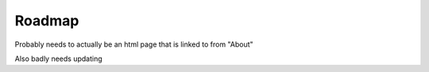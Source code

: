 .. _roadmap:

=======
Roadmap
=======

Probably needs to actually be an html page that is linked to from "About"


Also badly needs updating

.. .. raw:: html

..     <!doctype html>
..     <html class="no-js" lang="en">
..     <head>
..     <meta charset="utf-8">
..     <meta http-equiv="x-ua-compatible" content="ie=edge">
..     <meta name="viewport" content="width=device-width, initial-scale=1, shrink-to-fit=no">
..     <title>Start9 - Roadmap</title>
..     <meta name="author" content="Start9">
..     <meta name="description" content="The world of free and open source software is rich and expanding. With the Embassy device and platform, Start9 aims to unleash open source software and usher in a new era of sovereign computing.">
..     <meta name="twitter:card" content="summary">
..     <meta name="twitter:site" content="@start9labs">
..     <meta name="og:title" content="Start9 - Sovereign Computing">
..     <meta property="og:image" content="https://start9.com/images/icon.png" />
..     <meta name="og:description" content="The world of free and open source software is rich and expanding. With the Embassy device and platform, Start9 aims to unleash open source software and usher in a new era of sovereign computing.">
..     <link rel="icon" type="image/png" href="images/favicon.ico">
..     <link rel="stylesheet" href="https://stackpath.bootstrapcdn.com/bootstrap/4.4.1/css/bootstrap.min.css" integrity="sha384-Vkoo8x4CGsO3+Hhxv8T/Q5PaXtkKtu6ug5TOeNV6gBiFeWPGFN9MuhOf23Q9Ifjh" crossorigin="anonymous">
..     <link href="styles/main.css" rel="stylesheet">
..     </head>
..     <body class="body--transparent-header">
..     <!-- <div class="banner" id="banner" role="banner">
..         <span class="banner-text">Limited time sale on the <b>Embassy One</b>! Only $219. Custom engraving available. <a href="https://store.start9.com/collections/embassy">Purchase now!</a></span>
..         <div class="banner-x" onclick="hideBanner()">&times;</div>
..     </div> -->
..     <header class="site-header-wrapper" id="top" role="navigation">
..         <div class="site-header">
..         <nav class="navbar navbar-expand-lg main-navigation navbar-dark">
..             <a href="/" class="logo-box"><img src="images/Start9_logo.png" class="logo" alt="Start9 Logo"></a>
..             <button class="navbar-toggler nav-toggle" type="button" data-toggle="collapse" data-target="#navbarNavDropdown"
..             aria-controls="navbarNavDropdown" aria-expanded="false" aria-label="Toggle navigation">
..             <span class="navbar-toggler-icon"></span>
..             </button>
..             <div class="collapse navbar-collapse" id="navbarNavDropdown">
..             <ul class="navbar-nav">
..                 <li class="nav-item">
..                 <a class="nav-link" href="https://store.start9.com/collections/" target="_blank">Store</a>
..                 </li>
..                 <li class="nav-item">
..                 <a class="nav-link documentation" href="#" target="_blank" rel="noopener noreferrer">Docs</a>
..                 </li>
..                 <li class="nav-item">
..                 <a class="nav-link" href="https://www.youtube.com/channel/UCGEw4HJDvOn3Oy8ykR36P7Q" target="_blank" rel="noopener noreferrer">Videos</a>
..                 </li>
..                 <li class="nav-item">
..                 <a class="nav-link" href="news">News</a>
..                 </li>
..                 <li class="nav-item">
..                 <a class="nav-link" href="roadmap">Roadmap</a>
..                 </li>
..                 <li class="nav-item">
..                 <a class="nav-link" href="join-us">Jobs</a>
..                 </li>
..             </ul>
..             </div>
..         </nav>
..         </div>
..     </header>

..     <section class="margin-top-7 margin-bottom-7 content s-page-roadmap">
..         <div class="container text-center">
..         <h1 class="accent container">Roadmap</h1>
..         <p class="container">The Past, Present, and Future of Start9</p>
..         </div>

..         <section id="cd-timeline" class="cd-container">
..         <div class="cd-timeline-block">
..             <div class="cd-timeline-img cd-picture">
..             </div>

..             <div class="cd-timeline-content">
..             <h2>the beginning</h2>
..             <h3>Start9 Labs founded</h3>
..             <span class="cd-date">2019</span>
..             </div> <!-- cd-timeline-content -->
..         </div> <!-- cd-timeline-block -->

..         <div class="cd-timeline-block">
..             <div class="cd-timeline-img cd-movie">
..             </div> <!-- cd-timeline-img -->

..             <div class="cd-timeline-content">
..             <h2>early days</h2>
..             <h3>EmbassyOS v0.1.0</h3>
..                 <ul class="content-skills">
..                 <li>Services Marketplace</li>
..                 <li>One-click installs of open source, self-hosted software</li>
..                 </ul>
..             <h3>Services</h3>
..                 <ul class="content-skills">
..                 <li>Bitcoin Core</li>
..                 <li>Bitwarden</li>
..                 <li>Cups messenger</li>
..                 </ul>
..             <span class="cd-date">2020 Q1 / Q2</span>
..             </div> <!-- cd-timeline-content -->
..         </div> <!-- cd-timeline-block -->

..         <div class="cd-timeline-block">
..             <div class="cd-timeline-img cd-picture">
..             </div> <!-- cd-timeline-img -->

..             <div class="cd-timeline-content">
..             <h2>laying the foundation</h2>
..             <h3>EOS v0.2.0</h3>
..                 <ul class="content-skills">
..                 <li>UI self-hosted on Embassy</li>
..                 <li>Automated dependency management</li>
..                 <li>User-generated private keys</li>
..                 <li>User-generated passwords</li>
..                 <li>Service data backups</li>
..                 <li>Wifi credentials for additional networks</li>
..                 <li>Many more 'under-the-hood' upgrades</li>
..                 </ul>
..             <h3>Services</h3>
..                 <ul class="content-skills">
..                 <li>File Browser</li>
..                 </ul>
..             <h3>Consulate Browser released</h3>
..             <span class="cd-date">2020 Q3</span>
..             </div> <!-- cd-timeline-content -->
..         </div> <!-- cd-timeline-block -->

..         <div class="cd-timeline-block">
..             <div class="cd-timeline-img cd-location">
..             </div> <!-- cd-timeline-img -->

..             <div class="cd-timeline-content">
..             <h2>forging lightning</h2>
..             <h3>EOS v0.2.5</h3>
..                 <ul class="content-skills">
..                 <li>Radical new dependency management and configuration system</li>
..                 </ul>
..             <h3>Services</h3>
..                 <ul class="content-skills">
..                 <li>BTC Proxy</li>
..                 <li>LND</li>
..                 <li>C-Lightning</li>
..                 <li>Ride the Lightning</li>
..                 <li>Spark Wallet</li>
..                 <li>Burn After Reading</li>
..                 </ul>
..             <span class="cd-date">2020 Q4</span>
..             </div> <!-- cd-timeline-content -->
..         </div> <!-- cd-timeline-block -->

..         <div class="cd-timeline-block">
..             <div class="cd-timeline-img cd-location">
..             </div>

..             <div class="cd-timeline-content">
..             <h2>entering the fediverse</h2>
..             <h3>EOS v0.2.10</h3>
..                 <ul class="content-skills">
..                 <li>LAN support</li>
..                 <li>Service Actions</li>
..                 <li>User-generated private keys</li>
..                 <li>User-generated passwords</li>
..                 </ul>
..             <h3>Services</h3>
..                 <ul class="content-skills">
..                 <li>Mastodon</li>
..                 <li>BTCPay Server</li>
..                 </ul>
..             <h3>Team expanded</h3>
..             <span class="cd-date">2021 Q1</span>
..             </div> <!-- cd-timeline-content -->
..         </div> <!-- cd-timeline-block -->

..         <div class="cd-timeline-block">
..             <div class="cd-timeline-img cd-movie">
..             </div> <!-- cd-timeline-img -->

..             <div class="cd-timeline-content">
..             <h2>new use-cases</h2>
..             <h3>Services</h3>
..                 <ul class="content-skills">
..                 <li>Sphinx Chat</li>
..                 <li>Embassy Pages</li>
..                 <li>Photoview</li>
..                 </ul>
..             <h3>Further team expansion</h3>
..             <span class="cd-date">2021 Q2</span>
..             </div> <!-- cd-timeline-content -->
..         </div> <!-- cd-timeline-block -->

..         <div class="cd-timeline-block">
..             <div class="cd-timeline-img cd-location">
..             </div>

..             <div class="cd-timeline-content">
..             <h2>rebirth of embassyos</h2>
..             <h3>EOS v0.3.0</h3>
..             <ul class="content-skills">
..                 <li>Complete OS overhaul</li>
..                 <li>External drive support</li>
..                 <li>OS / Service data segregation</li>
..                 <li>New streamlined setup, migration, backup, & recovery processes</li>
..                 <li>Many, many more details coming soon</li>
..             </ul>
..             <h3>Services</h3>
..             <ul class="content-skills">
..                 <li>Thunderhub</li>
..                 <li>See wishlist below...</li>
..             </ul>
..             <span class="cd-date">2021 Q3</span>
..             </div> <!-- cd-timeline-content -->
..         </div> <!-- cd-timeline-block -->

..         <div class="cd-timeline-block">
..             <div class="cd-timeline-img cd-location">
..             </div>

..             <div class="cd-timeline-content">
..             <h2>coming soon...</h2>
..             <h3>EOS v0.3.x</h3>
..             <ul class="content-skills">
..                 <li>Additional storage features</li>
..                 <li>Additional networking options</li>
..                 <li>Data encryption</li>
..                 <li>Remote backups</li>
..                 <li>Non-Anonymous Hidden Services</li>
..             </ul>
..             <h3>Expected Services*</h3>
..             <ul class="content-skills">
..                 <li>Bitcoin Wallet Tracker</li>
..                 <li>Mempool.Space</li>
..                 <li>Monero</li>
..                 <li>See wishlist below...</li>
..             </ul>
..             <span class="cd-date">2021 Q4</span>
..             </div> <!-- cd-timeline-content -->
..         </div> <!-- cd-timeline-block -->

..         <div class="cd-timeline-block">
..             <div class="cd-timeline-img cd-location">
..             </div>

..             <div class="cd-timeline-content">
..             <h2>on the horizon</h2>
..             <h3>New Embassy form factor</h3>
..             <h3>Expected Services*</h3>
..             <ul class="content-skills">
..                 <li>Nextcloud</li>
..                 <li>Wireguard</li>
..                 <li>PiHole</li>
..                 <li>See wishlist below...</li>
..             </ul>
..             <span class="cd-date">2022 Q1</span>
..             </div> <!-- cd-timeline-content -->
..         </div> <!-- cd-timeline-block -->

..         <div class="cd-timeline-block">
..             <div class="cd-timeline-img cd-location">
..             </div>

..             <div class="cd-timeline-content">
..             <h2>current research & development</h2>
..             <h3>New devices</h3>
..             <h3>Multi-Embassy syncing</h3>
..             <h3>Advanced networking & mesh capabilities</h3>
..             <span class="cd-date">2022 and Beyond</span>
..             </div> <!-- cd-timeline-content -->
..         </div> <!-- cd-timeline-block -->
..         </section> <!-- cd-timeline -->

..         <div class="container margin-top-4 margin-bottom-5">
..         <div class="row justify-content-center">
..             <div class="col-12 col-md-9">
..             <h2>*Start9 Services Wishlist</h2>
..             <p>It is difficult to predict new service releases as some are released in an on-demand fashion, others might be determined
..             to be a good or bad fit in the moment, and still others can be packaged up by community developers at any time! We do pay
..             close attention to the community's desire for certain services, which can be monitored on this <a href="https://s9.altweb.me">unofficial list.</a></p>
..             <h3>Services</h3>
..             <ul class="content-skills">
..                 <li>Firefox Sync server</li>
..                 <li>IPFS</li>
..                 <li>Home Assistant</li>
..                 <li>Conduit Matrix implementation</li>
..                 <li>Zeronet</li>
..                 <li>Wordpress</li>
..                 <li>Plex Media Server</li>
..             </ul>
..             <h3>Miscellaneous</h3>
..             <ul class="content-skills">
..                 <li>2FA hardware key servers</li>
..                 <li>Bitcoin mixing</li>
..                 <li>Wikis / notes</li>
..                 <li>Security camera monitoring</li>
..                 <li>Search engine</li>
..             </ul>
..             <p>To better understand the full potential of Embassy, check out this list of <a href="https://github.com/awesome-selfhosted/awesome-selfhosted" target="_blank">self-hosted services</a>. All of these open-source projects can be made to work with the Start9 Labs Embassy platform.</p>
..             <p>Is there a particular service you want to see? <a href="/#community">Contact us</a> and let us know.</p>
..             </div>
..         </div>
..         </div>
..     </section>

..     <footer class="s-footer">
..         <div class="container">
..         <div class="row align-items-start s-footer__logo-row">
..             <div class="col-md-6 col-12 order-2 order-md-1">
..             <div class="row s-footer__logo">
..                 <div class="col-2">
..                 <a href="#top"><img src="images/icon-transparent.png" class="s-footer__logo-img" alt="S9 Logo"></a>
..                 </div>
..                 <div class="col-10 s-footer__social invert">
..                 <a href="https://medium.com/@start9labs" target="_blank" rel="noopener nofollow"><img class="s-footer__social-icon" alt="medium icon" src="images/Medium-new.png" title="Medium"></a>
..                 <a href="https://github.com/Start9Labs/" target="_blank" rel="noopener nofollow"><img class="s-footer__social-icon" alt="github icon" src="images/developer-community-github-1.png" title="GitHub"></a>
..                 <a href="https://twitter.com/start9labs?lang=en" target="_blank" rel="noopener nofollow"><img class="s-footer__social-icon" alt="twitter icon" src="images/social-media-twitter.png" title="Twitter"></a>
..                 <a href="https://t.me/start9_labs" target="_blank" rel="noopener nofollow"><img class="s-footer__social-icon" alt="telegram icon" src="images/telegram.png" title="Telegram"></a>
..                 <a href="http://privacy34kn4ez3y3nijweec6w4g54i3g54sdv7r5mr6soma3w4begyd.onion" target="_blank" rel="noopener nofollow"><img class="s-footer__social-icon" alt="tor icon" src="images/tor_icon.png" title="Tor Website"></a>
..                 </div>
..             </div>
..             <div class="row padding-top-1">
..                 <p class="s-footer__logo-copyright">&copy; Copyright 2021 Start9Labs</p>
..                 <p class="s-footer__logo-copyright">BTC Donations: bc1qdah5dculyuw8c6f3wzzannpjt4w5and4knf87h</p>
..                 <p class="s-footer__logo-copyright">We have never received a secret government request to hand over user
..                 information.</p>
..             </div>
..             </div>
..             <div class="col-12 col-md-6 order-1 order-md-2 s-footer__nav">
..             <div class="row justify-content-end">
..                 <div class="col-12 col-md-4">
..                 <h4>company</h4>
..                 <ul>
..                     <li><a href="news">Media</a></li>
..                     <li><a href="/#community">Community</a></li>
..                     <li><a href="join-us">Careers</a></li>
..                 </ul>
..                 </div>
..                 <div class="col-12 col-md-5">
..                 <h4>resources</h4>
..                 <ul>
..                     <li><a href="https://medium.com/@start9labs" target="_blank" rel="nofollow noopener">Blog</a></li>
..                     <li><a href="privacy">Privacy Policy</a></li>
..                     <li><a href="license-v1.0">License</a></li>
..                 </ul>
..                 </div>
..             </div>
..             </div>
..         </div>
..         </div>
..     </footer>

..     <script src="https://code.jquery.com/jquery-3.4.1.slim.min.js" integrity="sha384-J6qa4849blE2+poT4WnyKhv5vZF5SrPo0iEjwBvKU7imGFAV0wwj1yYfoRSJoZ+n" crossorigin="anonymous"></script>
..     <script src="https://cdn.jsdelivr.net/npm/popper.js@1.16.0/dist/umd/popper.min.js" integrity="sha384-Q6E9RHvbIyZFJoft+2mJbHaEWldlvI9IOYy5n3zV9zzTtmI3UksdQRVvoxMfooAo" crossorigin="anonymous"></script>
..     <script src="https://stackpath.bootstrapcdn.com/bootstrap/4.4.1/js/bootstrap.min.js" integrity="sha384-wfSDF2E50Y2D1uUdj0O3uMBJnjuUD4Ih7YwaYd1iqfktj0Uod8GCExl3Og8ifwB6" crossorigin="anonymous"></script>
..     <script src="scripts/bundle.js"></script>
..     </body>
..     </html>
